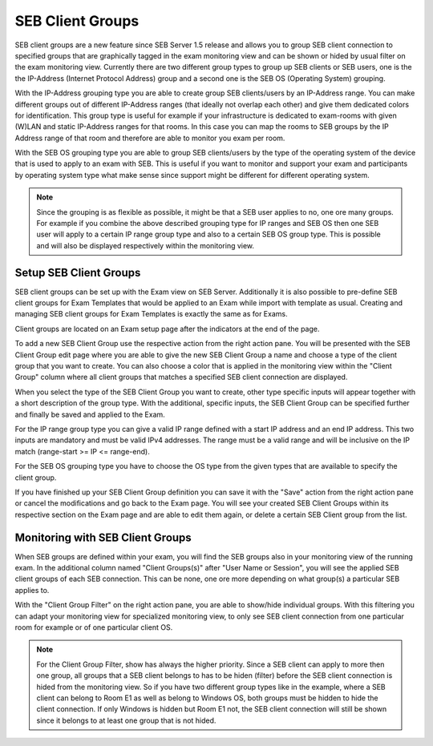 .. _examClientgroups-label:

SEB Client Groups
=================

SEB client groups are a new feature since SEB Server 1.5 release and allows you to group SEB client connection to specified groups that are
graphically tagged in the exam monitoring view and can be shown or hided by usual filter on the exam monitoring view. Currently there are
two different group types to group up SEB clients or SEB users, one is the the IP-Address (Internet Protocol Address) group and a second one
is the SEB OS (Operating System) grouping.

With the IP-Address grouping type you are able to create group SEB clients/users by an IP-Address range. You can make different groups out of
different IP-Address ranges (that ideally not overlap each other) and give them dedicated colors for identification. This group type is useful for example
if your infrastructure is dedicated to exam-rooms with given (W)LAN and static IP-Address ranges for that rooms. In this case you can map the rooms
to SEB groups by the IP Address range of that room and therefore are able to monitor you exam per room. 

With the SEB OS grouping type you are able to group SEB clients/users by the type of the operating system of the device that is used to apply to an exam
with SEB. This is useful if you want to monitor and support your exam and participants by operating system type what make sense since support might be different
for different operating system.

.. note:: 
    Since the grouping is as flexible as possible, it might be that a SEB user applies to no, one ore many groups. For example if you combine the above
    described grouping type for IP ranges and SEB OS then one SEB user will apply to a certain IP range group type and also to a certain SEB OS group type.
    This is possible and will also be displayed respectively within the monitoring view. 
    
    
Setup SEB Client Groups
-----------------------

SEB client groups can be set up with the Exam view on SEB Server. Additionally it is also possible to pre-define SEB client groups for Exam Templates that
would be applied to an Exam while import with template as usual. Creating and managing SEB client groups for Exam Templates is exactly the same as for Exams.

Client groups are located on an Exam setup page after the indicators at the end of the page.

.. image:: images/exam/examClientgroupAdd.png
    :align: center
    :target: https://raw.githubusercontent.com/SafeExamBrowser/seb-server/dev-2.1/docs/images/exam/examClientgroupAdd.png

To add a new SEB Client Group use the respective action from the right action pane. You will be presented with the SEB Client Group edit page
where you are able to give the new SEB Client Group a name and choose a type of the client group that you want to create.
You can also choose a color that is applied in the monitoring view within the "Client Group" column where all client groups that matches a 
specified SEB client connection are displayed.

When you select the type of the SEB Client Group you want to create, other type specific inputs will appear together with a short description of
the group type. With the additional, specific inputs, the SEB Client Group can be specified further and finally be saved and applied to the Exam.

.. image:: images/exam/examClientgroupIP.png
    :align: center
    :target: https://raw.githubusercontent.com/SafeExamBrowser/seb-server/dev-2.1/docs/images/exam/examClientgroupIP.png
    
For the IP range group type you can give a valid IP range defined with a start IP address and an end IP address. This two inputs are mandatory 
and must be valid IPv4 addresses. The range must be a valid range and will be inclusive on the IP match (range-start >= IP <= range-end).

For the SEB OS grouping type you have to choose the OS type from the given types that are available to specify the client group.

.. image:: images/exam/examClientgroupWin.png
    :align: center
    :target: https://raw.githubusercontent.com/SafeExamBrowser/seb-server/dev-2.1/docs/images/exam/examClientgroupWin.png
    
If you have finished up your SEB Client Group definition you can save it with the "Save" action from the right action pane or cancel the modifications and
go back to the Exam page. You will see your created SEB Client Groups within its respective section on the Exam page and are able to edit them again, or delete
a certain SEB Client group from the list.

.. image:: images/exam/examClientgroups.png
    :align: center
    :target: https://raw.githubusercontent.com/SafeExamBrowser/seb-server/dev-2.1/docs/images/exam/examClientgroups.png
    
Monitoring with SEB Client Groups
---------------------------------

When SEB groups are defined within your exam, you will find the SEB groups also in your monitoring view of the running exam. In the additional column
named "Client Groups(s)" after "User Name or Session", you will see the applied SEB client groups of each SEB connection. This can be none, one ore more
depending on what group(s) a particular SEB applies to. 

.. image:: images/exam/examClientgroupMonitoring1.png
    :align: center
    :target: https://raw.githubusercontent.com/SafeExamBrowser/seb-server/dev-2.1/docs/images/exam/examClientgroupMonitoring1.png

With the "Client Group Filter" on the right action pane, you are able to show/hide individual groups. With this filtering you can adapt your monitoring view
for specialized monitoring view, to only see SEB client connection from one particular room for example or of one particular client OS.

.. note:: 
    For the Client Group Filter, show has always the higher priority. Since a SEB client can apply to more then one group, all groups that a SEB client
    belongs to has to be hiden (filter) before the SEB client connection is hided from the monitoring view. So if you have two different group types like
    in the example, where a SEB client can belong to Room E1 as well as belong to Windows OS, both groups must be hidden to hide the client connection.
    If only Windows is hidden but Room E1 not, the SEB client connection will still be shown since it belongs to at least one group that is not hided.

.. image:: images/exam/examClientgroupMonitoring2.png
    :align: center
    :target: https://raw.githubusercontent.com/SafeExamBrowser/seb-server/dev-2.1/docs/images/exam/examClientgroupMonitoring2.png
